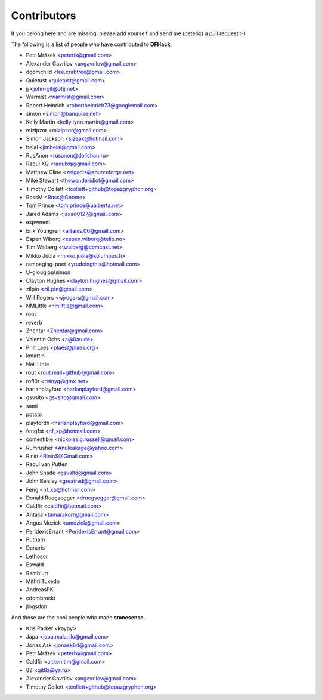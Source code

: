 Contributors
============
If you belong here and are missing, please add yourself and send me (peterix) a pull request :-)

The following is a list of people who have contributed to **DFHack**.

- Petr Mrázek <peterix@gmail.com>
- Alexander Gavrilov <angavrilov@gmail.com>
- doomchild <lee.crabtree@gmail.com>
- Quietust <quietust@gmail.com>
- jj <john-git@ofjj.net>
- Warmist <warmist@gmail.com>
- Robert Heinrich <robertheinrich73@googlemail.com>
- simon <simon@banquise.net>
- Kelly Martin <kelly.lynn.martin@gmail.com>
- mizipzor <mizipzor@gmail.com>
- Simon Jackson <sizeak@hotmail.com>
- belal <jimbelal@gmail.com>
- RusAnon <rusanon@dollchan.ru>
- Raoul XQ <raoulxq@gmail.com>
- Matthew Cline <zelgadis@sourceforge.net>
- Mike Stewart <thewonderidiot@gmail.com>
- Timothy Collett <tcollett+github@topazgryphon.org>
- RossM <Ross@Gnome>
- Tom Prince <tom.prince@ualberta.net>
- Jared Adams <jaxad0127@gmail.com>
- expwnent
- Erik Youngren <artanis.00@gmail.com>
- Espen Wiborg <espen.wiborg@telio.no>
- Tim Walberg <twalberg@comcast.net>
- Mikko Juola <mikko.juola@kolumbus.fi>
- rampaging-poet <yrudoingthis@hotmail.com>
- U-glouglou\\simon
- Clayton Hughes <clayton.hughes@gmail.com>
- zilpin <ziLpin@gmail.com>
- Will Rogers <wjrogers@gmail.com>
- NMLittle <nmlittle@gmail.com>
- root
- reverb
- Zhentar <Zhentar@gmail.com>
- Valentin Ochs <a@0au.de>
- Priit Laes <plaes@plaes.org>
- kmartin
- Neil Little
- rout <rout.mail+github@gmail.com>
- rofl0r <retnyg@gmx.net>
- harlanplayford <harlanplayford@gmail.com>
- gsvslto <gsvslto@gmail.com>
- sami
- potato
- playfordh <harlanplayford@gmail.com>
- feng1st <nf_xp@hotmail.com>
- comestible <nickolas.g.russell@gmail.com>
- Rumrusher <Anuleakage@yahoo.com>
- Rinin <RininS@Gmail.com>
- Raoul van Putten
- John Shade <gsvslto@gmail.com>
- John Beisley <greatred@gmail.com>
- Feng <nf_xp@hotmail.com>
- Donald Ruegsegger <druegsegger@gmail.com>
- Caldfir <caldfir@hotmail.com>
- Antalia <tamarakorr@gmail.com>
- Angus Mezick <amezick@gmail.com>
- PeridexisErrant <PeridexisErrant@gmail.com>
- Putnam
- Danaris
- Lethosor
- Eswald
- Ramblurr
- MithrilTuxedo
- AndreasPK
- cdombroski
- jlogsdon

And those are the cool people who made **stonesense**.

- Kris Parker <kaypy>
- Japa <japa.mala.illo@gmail.com>
- Jonas Ask <jonask84@gmail.com>
- Petr Mrázek <peterix@gmail.com>
- Caldfir <aitken.tim@gmail.com>
- 8Z <git8z@ya.ru>
- Alexander Gavrilov <angavrilov@gmail.com>
- Timothy Collett <tcollett+github@topazgryphon.org>
